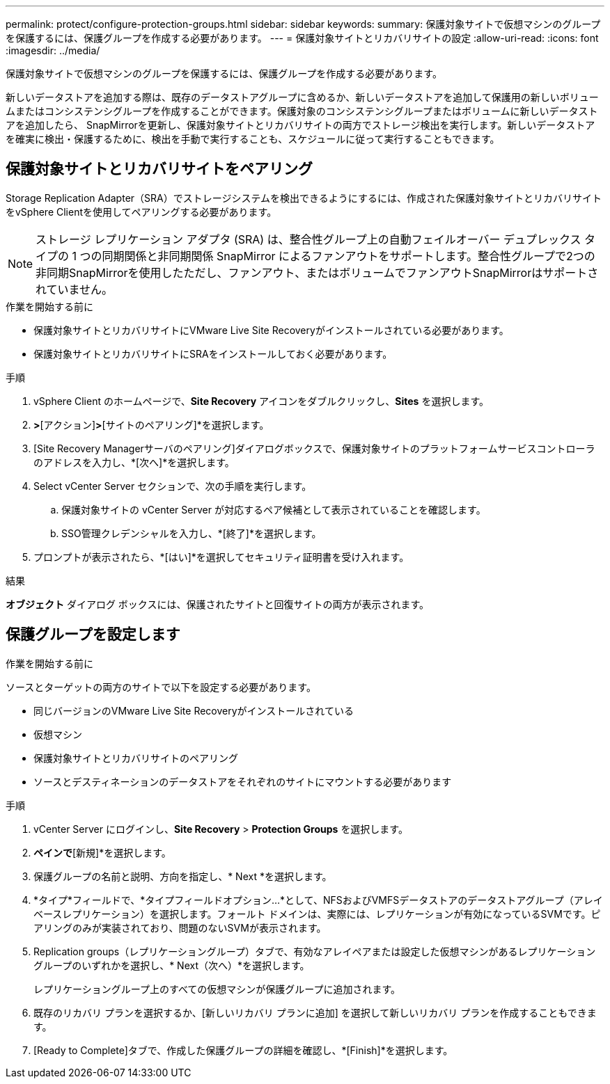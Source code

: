 ---
permalink: protect/configure-protection-groups.html 
sidebar: sidebar 
keywords:  
summary: 保護対象サイトで仮想マシンのグループを保護するには、保護グループを作成する必要があります。 
---
= 保護対象サイトとリカバリサイトの設定
:allow-uri-read: 
:icons: font
:imagesdir: ../media/


[role="lead"]
保護対象サイトで仮想マシンのグループを保護するには、保護グループを作成する必要があります。

新しいデータストアを追加する際は、既存のデータストアグループに含めるか、新しいデータストアを追加して保護用の新しいボリュームまたはコンシステンシグループを作成することができます。保護対象のコンシステンシグループまたはボリュームに新しいデータストアを追加したら、 SnapMirrorを更新し、保護対象サイトとリカバリサイトの両方でストレージ検出を実行します。新しいデータストアを確実に検出・保護するために、検出を手動で実行することも、スケジュールに従って実行することもできます。



== 保護対象サイトとリカバリサイトをペアリング

Storage Replication Adapter（SRA）でストレージシステムを検出できるようにするには、作成された保護対象サイトとリカバリサイトをvSphere Clientを使用してペアリングする必要があります。


NOTE: ストレージ レプリケーション アダプタ (SRA) は、整合性グループ上の自動フェイルオーバー デュプレックス タイプの 1 つの同期関係と非同期関係 SnapMirror によるファンアウトをサポートします。整合性グループで2つの非同期SnapMirrorを使用したただし、ファンアウト、またはボリュームでファンアウトSnapMirrorはサポートされていません。

.作業を開始する前に
* 保護対象サイトとリカバリサイトにVMware Live Site Recoveryがインストールされている必要があります。
* 保護対象サイトとリカバリサイトにSRAをインストールしておく必要があります。


.手順
. vSphere Client のホームページで、*Site Recovery* アイコンをダブルクリックし、*Sites* を選択します。
. [オブジェクト]*>*[アクション]*>*[サイトのペアリング]*を選択します。
. [Site Recovery Managerサーバのペアリング]ダイアログボックスで、保護対象サイトのプラットフォームサービスコントローラのアドレスを入力し、*[次へ]*を選択します。
. Select vCenter Server セクションで、次の手順を実行します。
+
.. 保護対象サイトの vCenter Server が対応するペア候補として表示されていることを確認します。
.. SSO管理クレデンシャルを入力し、*[終了]*を選択します。


. プロンプトが表示されたら、*[はい]*を選択してセキュリティ証明書を受け入れます。


.結果
*オブジェクト* ダイアログ ボックスには、保護されたサイトと回復サイトの両方が表示されます。



== 保護グループを設定します

.作業を開始する前に
ソースとターゲットの両方のサイトで以下を設定する必要があります。

* 同じバージョンのVMware Live Site Recoveryがインストールされている
* 仮想マシン
* 保護対象サイトとリカバリサイトのペアリング
* ソースとデスティネーションのデータストアをそれぞれのサイトにマウントする必要があります


.手順
. vCenter Server にログインし、*Site Recovery* > *Protection Groups* を選択します。
. [保護グループ]*ペインで*[新規]*を選択します。
. 保護グループの名前と説明、方向を指定し、* Next *を選択します。
. *タイプ*フィールドで、*タイプフィールドオプション...*として、NFSおよびVMFSデータストアのデータストアグループ（アレイベースレプリケーション）を選択します。フォールト ドメインは、実際には、レプリケーションが有効になっているSVMです。ピアリングのみが実装されており、問題のないSVMが表示されます。
. Replication groups（レプリケーショングループ）タブで、有効なアレイペアまたは設定した仮想マシンがあるレプリケーショングループのいずれかを選択し、* Next（次へ）*を選択します。
+
レプリケーショングループ上のすべての仮想マシンが保護グループに追加されます。

. 既存のリカバリ プランを選択するか、[新しいリカバリ プランに追加] を選択して新しいリカバリ プランを作成することもできます。
. [Ready to Complete]タブで、作成した保護グループの詳細を確認し、*[Finish]*を選択します。

